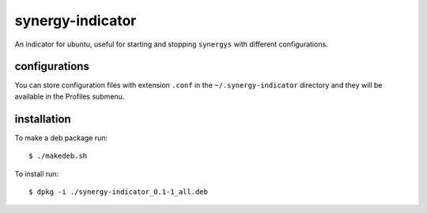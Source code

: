 =================
synergy-indicator
=================

An indicator for ubuntu, useful for starting and stopping
``synergys`` with different configurations.

configurations
--------------

You can store configuration files with extension ``.conf`` in the
``~/.synergy-indicator`` directory and they will be available in the
Profiles submenu.

installation
------------

To make a deb package run::

  $ ./makedeb.sh

To install run::

 $ dpkg -i ./synergy-indicator_0.1-1_all.deb
